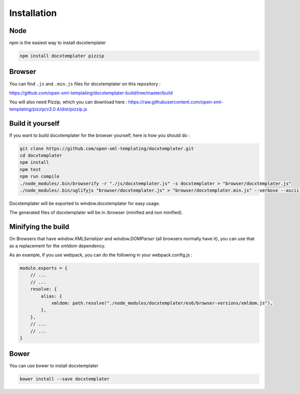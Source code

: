 ..  _installation:

.. index::
   single: Installation

Installation
============


Node
----

npm is the easiest way to install docxtemplater

.. code-block:: bash

    npm install docxtemplater pizzip

Browser
-------

You can find ``.js`` and ``.min.js`` files for docxtemplater on this repository : 

https://github.com/open-xml-templating/docxtemplater-build/tree/master/build


You will also need Pizzip, which you can download here : https://raw.githubusercontent.com/open-xml-templating/pizzip/v3.0.4/dist/pizzip.js

Build it yourself
-----------------

If you want to build docxtemplater for the browser yourself, here is how you should do : 

.. code-block:: bash

    git clone https://github.com/open-xml-templating/docxtemplater.git
    cd docxtemplater
    npm install
    npm test
    npm run compile
    ./node_modules/.bin/browserify -r "./js/docxtemplater.js" -s docxtemplater > "browser/docxtemplater.js"
    ./node_modules/.bin/uglifyjs "browser/docxtemplater.js" > "browser/docxtemplater.min.js" --verbose --ascii-only

Docxtemplater will be exported to window.docxtemplater for easy usage.

The generated files of docxtemplater will be in /browser (minified and non minified).

Minifying the build
-------------------

On Browsers that have `window.XMLSerializer` and `window.DOMParser` (all browsers normally have it), you can use that as a replacement for the xmldom dependency.

As an example, if you use webpack, you can do the following in your webpack.config.js : 

.. code-block:: javascript

    module.exports = {
        // ...
        // ...
        resolve: {
            alias: {
                xmldom: path.resolve("./node_modules/docxtemplater/es6/browser-versions/xmldom.js"),
            },
        },
        // ...
        // ...
    }

Bower
-----

You can use bower to install docxtemplater 

.. code-block:: bash

    bower install --save docxtemplater

